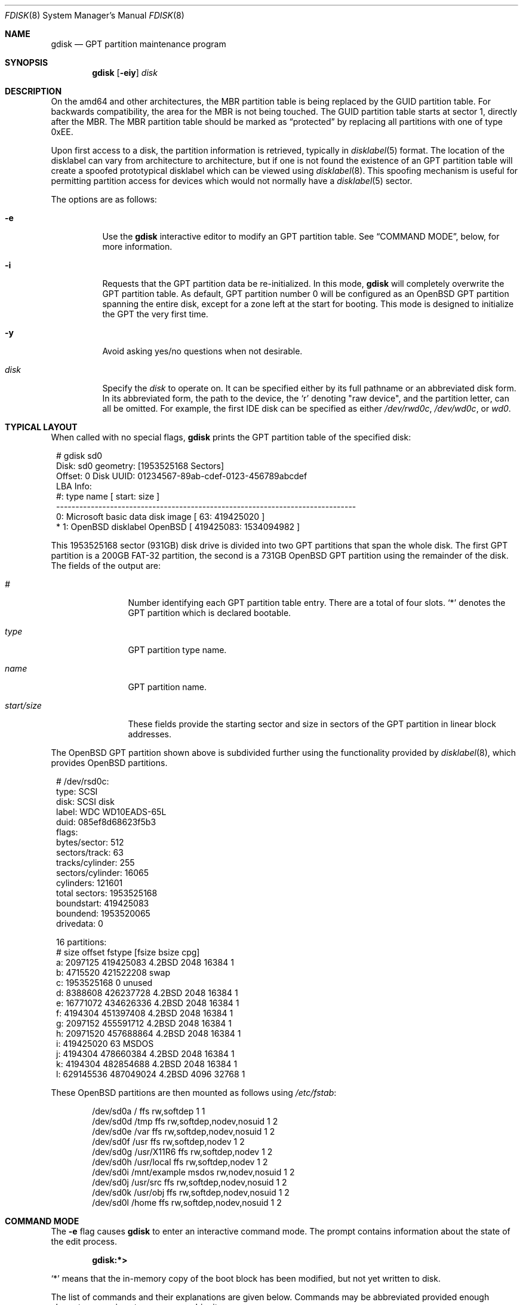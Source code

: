 .\" Copyright (c) 1997 Tobias Weingartner
.\" All rights reserved.
.\"
.\" Redistribution and use in source and binary forms, with or without
.\" modification, are permitted provided that the following conditions
.\" are met:
.\" 1. Redistributions of source code must retain the above copyright
.\"    notice, this list of conditions and the following disclaimer.
.\" 2. Redistributions in binary form must reproduce the above copyright
.\"    notice, this list of conditions and the following disclaimer in the
.\"    documentation and/or other materials provided with the distribution.
.\"
.\" THIS SOFTWARE IS PROVIDED BY THE AUTHOR ``AS IS'' AND ANY EXPRESS OR
.\" IMPLIED WARRANTIES, INCLUDING, BUT NOT LIMITED TO, THE IMPLIED WARRANTIES
.\" OF MERCHANTABILITY AND FITNESS FOR A PARTICULAR PURPOSE ARE DISCLAIMED.
.\" IN NO EVENT SHALL THE AUTHOR BE LIABLE FOR ANY DIRECT, INDIRECT,
.\" INCIDENTAL, SPECIAL, EXEMPLARY, OR CONSEQUENTIAL DAMAGES (INCLUDING, BUT
.\" NOT LIMITED TO, PROCUREMENT OF SUBSTITUTE GOODS OR SERVICES; LOSS OF USE,
.\" DATA, OR PROFITS; OR BUSINESS INTERRUPTION) HOWEVER CAUSED AND ON ANY
.\" THEORY OF LIABILITY, WHETHER IN CONTRACT, STRICT LIABILITY, OR TORT
.\" (INCLUDING NEGLIGENCE OR OTHERWISE) ARISING IN ANY WAY OUT OF THE USE OF
.\" THIS SOFTWARE, EVEN IF ADVISED OF THE POSSIBILITY OF SUCH DAMAGE.
.\"
.Dd $Mdocdate: December 3 2010 $
.Dt FDISK 8
.Os
.Sh NAME
.Nm gdisk
.Nd GPT partition maintenance program
.Sh SYNOPSIS
.Nm gdisk
.Op Fl eiy
.Ar disk
.Sh DESCRIPTION
On the amd64 and other architectures, the MBR partition table is being
replaced by the GUID partition table.
For backwards compatibility, the area for the MBR is not being touched.
The GUID partition table starts at sector 1, directly after the MBR.
The MBR partition table should be marked as
.Dq protected
by replacing all partitions with one of type 0xEE.
.Pp
Upon first access to a disk, the partition information is retrieved,
typically in
.Xr disklabel 5
format.
The location of the disklabel can vary from architecture to architecture,
but if one is not found the existence of an GPT partition table will create
a spoofed prototypical disklabel which can be viewed using
.Xr disklabel 8 .
This spoofing mechanism is useful for permitting partition access for
devices which would not normally have a
.Xr disklabel 5
sector.
.Pp
The options are as follows:
.Bl -tag -width Ds
.It Fl e
Use the
.Nm
interactive editor to modify an GPT partition table.
See
.Sx COMMAND MODE ,
below, for more information.
.It Fl i
Requests that the GPT partition data be re-initialized.
In this mode,
.Nm
will completely overwrite the GPT partition table.
As default, GPT partition number 0 will be configured as an
.Ox
GPT partition spanning the entire disk, except for a zone left at the start
for booting.
This mode is designed to initialize the GPT the very first time.
.It Fl y
Avoid asking yes/no questions when not desirable.
.It Ar disk
Specify the
.Ar disk
to operate on.
It can be specified either by its full pathname or an abbreviated disk form.
In its abbreviated form, the path to the device, the
.Sq r
denoting
.Qq raw device ,
and the partition letter, can all be omitted.
For example, the first IDE disk can be specified as either
.Pa /dev/rwd0c ,
.Pa /dev/wd0c ,
or
.Ar wd0 .
.El
.Sh TYPICAL LAYOUT
When called with no special flags,
.Nm
prints the GPT partition table of the specified disk:
.Bd -literal -offset 1n
# gdisk sd0
Disk: sd0       geometry: [1953525168 Sectors]
Offset: 0       Disk UUID: 01234567-89ab-cdef-0123-456789abcdef
                                                      LBA Info:
 #:                 type name                   [       start:        size ]
------------------------------------------------------------------------------
   0: Microsoft basic data disk image           [          63:   419425020 ]
*  1:    OpenBSD disklabel OpenBSD              [   419425083:  1534094982 ]
.Ed
.Pp
This 1953525168 sector (931GB) disk drive is divided into two GPT
partitions that span the whole disk.
The first GPT partition is a 200GB FAT-32 partition,
the second is a 731GB
.Ox
GPT partition using the remainder of the disk.
The fields of the output are:
.Bl -tag -width "start/size"
.It Em "#"
Number identifying each GPT partition table entry.
There are a total of four slots.
.Sq *
denotes the GPT partition which is declared bootable.
.It Em "type"
GPT partition type name.
.It Em "name"
GPT partition name.
.It Em "start/size"
These fields provide the starting sector and size in sectors of the
GPT partition in linear block addresses.
.El
.Pp
The
.Ox
GPT partition shown above is subdivided further using the
functionality provided by
.Xr disklabel 8 ,
which provides
.Ox
partitions.
.Bd -literal -offset 1n
# /dev/rsd0c:
type: SCSI
disk: SCSI disk
label: WDC WD10EADS-65L
duid: 085ef8d68623f5b3
flags:
bytes/sector: 512
sectors/track: 63
tracks/cylinder: 255
sectors/cylinder: 16065
cylinders: 121601
total sectors: 1953525168
boundstart: 419425083
boundend: 1953520065
drivedata: 0

16 partitions:
#                size           offset  fstype [fsize bsize  cpg]
  a:          2097125        419425083  4.2BSD   2048 16384    1
  b:          4715520        421522208    swap
  c:       1953525168                0  unused
  d:          8388608        426237728  4.2BSD   2048 16384    1
  e:         16771072        434626336  4.2BSD   2048 16384    1
  f:          4194304        451397408  4.2BSD   2048 16384    1
  g:          2097152        455591712  4.2BSD   2048 16384    1
  h:         20971520        457688864  4.2BSD   2048 16384    1
  i:        419425020               63   MSDOS
  j:          4194304        478660384  4.2BSD   2048 16384    1
  k:          4194304        482854688  4.2BSD   2048 16384    1
  l:        629145536        487049024  4.2BSD   4096 32768    1
.Ed
.Pp
These
.Ox
partitions are then mounted as follows using
.Pa /etc/fstab :
.Bd -literal -offset indent
/dev/sd0a / ffs rw,softdep 1 1
/dev/sd0d /tmp ffs rw,softdep,nodev,nosuid 1 2
/dev/sd0e /var ffs rw,softdep,nodev,nosuid 1 2
/dev/sd0f /usr ffs rw,softdep,nodev 1 2
/dev/sd0g /usr/X11R6 ffs rw,softdep,nodev 1 2
/dev/sd0h /usr/local ffs rw,softdep,nodev 1 2
/dev/sd0i /mnt/example msdos rw,nodev,nosuid 1 2
/dev/sd0j /usr/src ffs rw,softdep,nodev,nosuid 1 2
/dev/sd0k /usr/obj ffs rw,softdep,nodev,nosuid 1 2
/dev/sd0l /home ffs rw,softdep,nodev,nosuid 1 2
.Ed
.Sh COMMAND MODE
The
.Fl e
flag causes
.Nm
to enter an interactive command mode.
The prompt contains information about the state of the edit
process.
.Pp
.Dl gdisk:*\*(Gt
.Pp
.Sq *
means that the in-memory copy of the boot block has been modified, but
not yet written to disk.
.Pp
The list of commands and their explanations are given below.
Commands may be abbreviated provided enough characters are given to ensure
unambiguity.
.Bl -tag -width Ds
.It Cm ?\&
A synonym for
.Cm help .
.It Cm help
Display a list of commands that
.Nm
understands in the interactive edit mode.
.It Cm manual
Display this manual page.
.It Cm reinit
Initialize the currently selected, in-memory copy of the
boot block.
.It Cm edit Ar #
Edit a given table entry in the memory copy of
the current boot block.
Sizes may be adjusted mode using sector offsets and sizes.
A unit
.Sq b ,
.Sq k ,
.Sq m ,
or
.Sq g
may be appended to indicate bytes, kilobytes, megabytes, or gigabytes.
The special size value
.Sq *
will cause the partition to be sized to use the remainder of the disk.
.It Cm flags Ar # Op Ar active Ar priority Ar tries Ar success
.Ar active
marks the given GPT partition table entry
bootable by legacy BIOSes and marks all others as not bootable
(only one entry can be marked bootable).
.Ar priority
sets the boot priority for a given entry.
.Ar tries
sets the amount of times this partition is ought to be tried to be booted.
The
.Ar success
field overrides the tries field and marks a partition as always working.
.It Cm setpid Ar #
Change the GPT partition
identifier of the given GPT partition table entry.
This command is particularly useful for reassigning
an existing GPT partition to
.Ox .
.It Cm swap Ar # Ar #
Swap two GPT entries.
.It Cm print Op Ar unit
Print the currently selected in-memory copy of the boot
block and its GPT table to the terminal.
A
.Ar unit
.Sq b ,
.Sq k ,
.Sq m ,
or
.Sq g
may be appended to indicate bytes, kilobytes, megabytes, or gigabytes.
Otherwise the number of sectors is printed.
.It Cm write
Write the in-memory copy of the boot block to disk.
.It Cm exit
Exit the program.
.It Cm quit
Exit the program.
Unlike
.Em exit
it does write the modified block out.
.It Cm abort
Quit program without saving current changes.
.El
.Sh FILES
.Bl -tag -width /usr/mdec/gpt -compact
.It Pa /usr/mdec/gpt
default GPT template
.El
.Sh SEE ALSO
.Xr fstab 5 ,
.Xr boot_amd64 8 ,
.Xr disklabel 8
.Sh CAVEATS
Hand crafted disk layouts are highly error prone.
